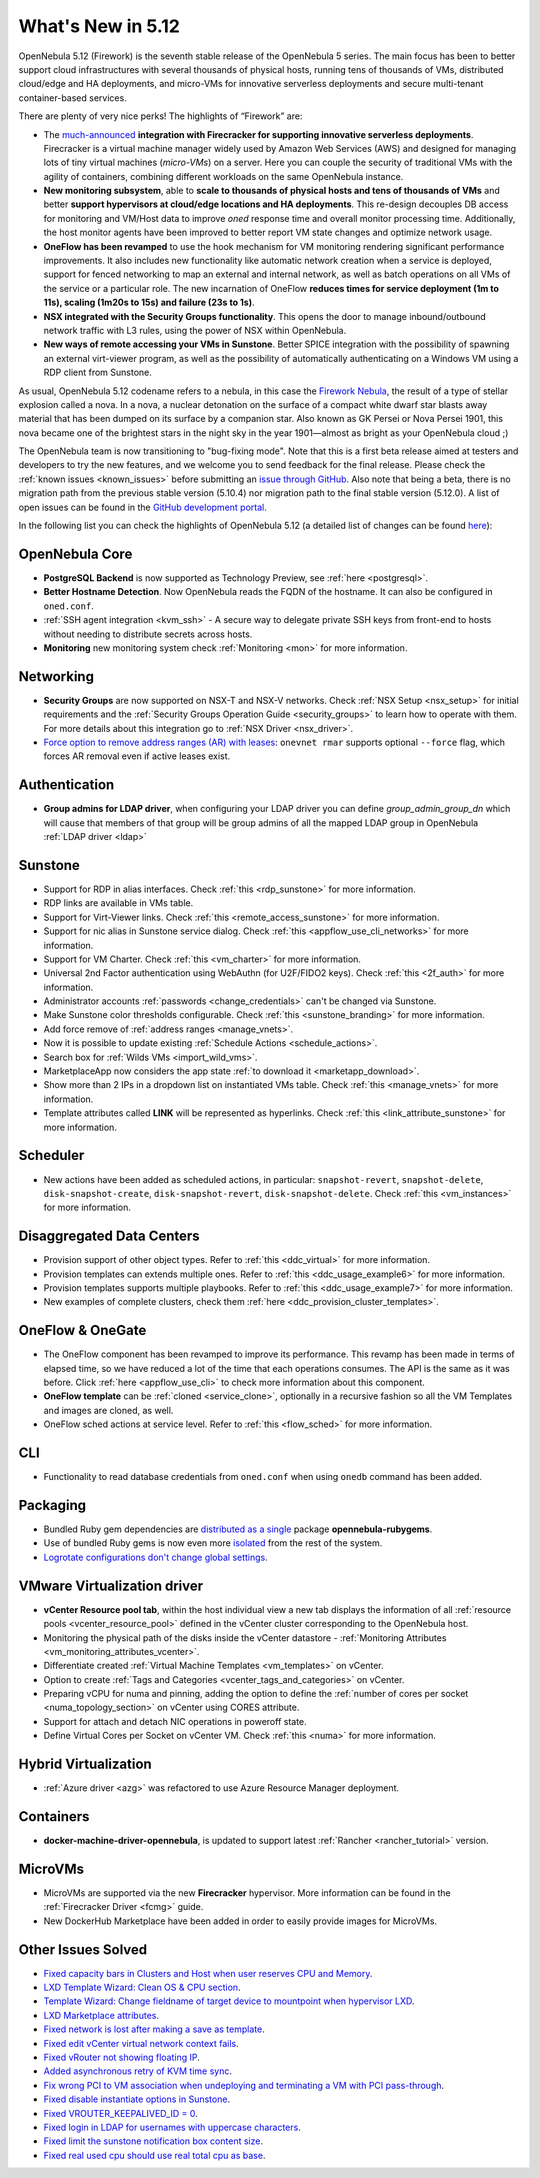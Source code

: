 .. _whats_new:

================================================================================
What's New in 5.12
================================================================================

..
   Conform to the following format for new features.
   Big/important features follow this structure
   - **<feature title>**: <one-to-two line description>, :ref:`<link to docs>`
   Minor features are added in a separate block in each section as:
   - `<one-to-two line description <http://github.com/OpenNebula/one/issues/#>`__.

..

OpenNebula 5.12 (Firework) is the seventh stable release of the OpenNebula 5 series. The main focus has been to better support cloud infrastructures with several thousands of physical hosts, running tens of thousands of VMs, distributed cloud/edge and HA deployments, and micro-VMs for innovative serverless deployments and secure multi-tenant container-based services.

There are plenty of very nice perks! The highlights of “Firework” are:

- The `much-announced <https://opennebula.io/opennebula-firecracker-building-the-future-of-on-premises-serverless-computing/>`__ **integration with Firecracker for supporting innovative serverless deployments**. Firecracker is a virtual machine manager widely used by Amazon Web Services (AWS) and designed for managing lots of tiny virtual machines (*micro-VMs*) on a server. Here you can couple the security of traditional VMs with the agility of containers, combining different workloads on the same OpenNebula instance.

- **New monitoring subsystem**, able to **scale to thousands of physical hosts and tens of thousands of VMs** and better **support hypervisors at cloud/edge locations and HA deployments**. This re-design decouples DB access for monitoring and VM/Host data to improve *oned* response time and overall monitor processing time. Additionally, the host monitor agents have been improved to better report VM state changes and optimize network usage.

- **OneFlow has been revamped** to use the hook mechanism for VM monitoring rendering significant performance improvements. It also includes new functionality like automatic network creation when a service is deployed, support for fenced networking to map an external and internal network, as well as batch operations on all VMs of the service or a particular role. The new incarnation of OneFlow **reduces times for service deployment (1m to 11s), scaling (1m20s to 15s) and failure (23s to 1s)**.

- **NSX integrated with the Security Groups functionality**. This opens the door to manage inbound/outbound network traffic with L3 rules, using the power of NSX within OpenNebula.

- **New ways of remote accessing your VMs in Sunstone**. Better SPICE integration with the possibility of spawning an external virt-viewer program, as well as the possibility of automatically authenticating on a Windows VM using a RDP client from Sunstone.

.. image:: /images/virt-viewer-example.png
    :width: 90%
    :align: center

As usual, OpenNebula 5.12 codename refers to a nebula, in this case the `Firework Nebula <https://opennebula.io/the-firework-nebula/>`__, the result of a type of stellar explosion called a nova. In a nova, a nuclear detonation on the surface of a compact white dwarf star blasts away material that has been dumped on its surface by a companion star. Also known as GK Persei or Nova Persei 1901, this nova became one of the brightest stars in the night sky in the year 1901—almost as bright as your OpenNebula cloud ;)

The OpenNebula team is now transitioning to "bug-fixing mode". Note that this is a first beta release aimed at testers and developers to try the new features, and we welcome you to send feedback for the final release. Please check the :ref:`known issues <known_issues>` before submitting an `issue through GitHub <https://github.com/OpenNebula/one/issues/new?template=bug_report.md>`__. Also note that being a beta, there is no migration path from the previous stable version (5.10.4) nor migration path to the final stable version (5.12.0). A list of open issues can be found in the `GitHub development portal <https://github.com/OpenNebula/one/milestone/28>`__.

In the following list you can check the highlights of OpenNebula 5.12 (a detailed list of changes can be found `here <https://github.com/OpenNebula/one/milestone/28?closed=1>`__):

OpenNebula Core
================================================================================

- **PostgreSQL Backend** is now supported as Technology Preview, see :ref:`here <postgresql>`.
- **Better Hostname Detection**. Now OpenNebula reads the FQDN of the hostname. It can also be configured in ``oned.conf``.
- :ref:`SSH agent integration <kvm_ssh>` - A secure way to delegate private SSH keys from front-end to hosts without needing to distribute secrets across hosts.
- **Monitoring** new monitoring system check :ref:`Monitoring <mon>` for more information.

Networking
================================================================================
- **Security Groups** are now supported on NSX-T and NSX-V networks. Check :ref:`NSX Setup <nsx_setup>` for initial requirements and the :ref:`Security Groups Operation Guide <security_groups>` to learn how to operate with them. For more details about this integration go to :ref:`NSX Driver <nsx_driver>`.
- `Force option to remove address ranges (AR) with leases <https://github.com/OpenNebula/one/issues/4132>`__: ``onevnet rmar`` supports optional ``--force`` flag, which forces AR removal even if active leases exist.


Authentication
================================================================================

- **Group admins for LDAP driver**, when configuring your LDAP driver you can define *group_admin_group_dn* which will cause that members of that group will be group admins of all the mapped LDAP group in OpenNebula :ref:`LDAP driver <ldap>`


Sunstone
================================================================================

- Support for RDP in alias interfaces. Check :ref:`this <rdp_sunstone>` for more information.
- RDP links are available in VMs table.
- Support for Virt-Viewer links. Check :ref:`this <remote_access_sunstone>` for more information.
- Support for nic alias in Sunstone service dialog. Check :ref:`this <appflow_use_cli_networks>` for more information.
- Support for VM Charter. Check :ref:`this <vm_charter>` for more information.
- Universal 2nd Factor authentication using WebAuthn (for U2F/FIDO2 keys). Check :ref:`this <2f_auth>` for more information.
- Administrator accounts :ref:`passwords <change_credentials>` can't be changed via Sunstone.
- Make Sunstone color thresholds configurable. Check :ref:`this <sunstone_branding>` for more information.
- Add force remove of :ref:`address ranges <manage_vnets>`.
- Now it is possible to update existing :ref:`Schedule Actions <schedule_actions>`.
- Search box for :ref:`Wilds VMs <import_wild_vms>`.
- MarketplaceApp now considers the app state :ref:`to download it <marketapp_download>`.
- Show more than 2 IPs in a dropdown list on instantiated VMs table. Check :ref:`this <manage_vnets>` for more information.
- Template attributes called **LINK** will be represented as hyperlinks. Check :ref:`this <link_attribute_sunstone>` for more information.

Scheduler
================================================================================

- New actions have been added as scheduled actions, in particular: ``snapshot-revert``, ``snapshot-delete``, ``disk-snapshot-create``, ``disk-snapshot-revert``, ``disk-snapshot-delete``. Check :ref:`this <vm_instances>` for more information.

Disaggregated Data Centers
================================================================================
- Provision support of other object types. Refer to :ref:`this <ddc_virtual>` for more information.
- Provision templates can extends multiple ones. Refer to :ref:`this <ddc_usage_example6>` for more information.
- Provision templates supports multiple playbooks. Refer to :ref:`this <ddc_usage_example7>` for more information.
- New examples of complete clusters, check them :ref:`here <ddc_provision_cluster_templates>`.

OneFlow & OneGate
===============================================================================
- The OneFlow component has been revamped to improve its performance. This revamp has been made in terms of elapsed time, so we have reduced a lot of the time that each operations consumes. The API is the same as it was before. Click :ref:`here <appflow_use_cli>` to check more information about this component.
- **OneFlow template** can be :ref:`cloned <service_clone>`, optionally in a recursive fashion so all the VM Templates and images are cloned, as well.
- OneFlow sched actions at service level. Refer to :ref:`this <flow_sched>` for more information.

CLI
================================================================================
- Functionality to read database credentials from ``oned.conf`` when using ``onedb`` command has been added.

Packaging
================================================================================
- Bundled Ruby gem dependencies are `distributed as a single <https://github.com/OpenNebula/packages/issues/141>`_ package **opennebula-rubygems**.
- Use of bundled Ruby gems is now even more `isolated <https://github.com/OpenNebula/one/issues/4304>`_ from the rest of the system.
- `Logrotate configurations don't change global settings <https://github.com/OpenNebula/one/issues/4557>`_.

VMware Virtualization driver
===============================================================================
- **vCenter Resource pool tab**, within the host individual view a new tab displays the information of all :ref:`resource pools <vcenter_resource_pool>` defined in the vCenter cluster corresponding to the OpenNebula host.
- Monitoring the physical path of the disks inside the vCenter datastore - :ref:`Monitoring Attributes <vm_monitoring_attributes_vcenter>`.
- Differentiate created :ref:`Virtual Machine Templates <vm_templates>` on vCenter.
- Option to create :ref:`Tags and Categories <vcenter_tags_and_categories>` on vCenter.
- Preparing vCPU for numa and pinning, adding the option to define the :ref:`number of cores per socket <numa_topology_section>` on vCenter using CORES attribute.
- Support for attach and detach NIC operations in poweroff state.
- Define Virtual Cores per Socket on vCenter VM. Check :ref:`this <numa>` for more information.

Hybrid Virtualization
================================================================================
- :ref:`Azure driver <azg>` was refactored to use Azure Resource Manager deployment.

Containers
==========

- **docker-machine-driver-opennebula**, is updated to support latest :ref:`Rancher <rancher_tutorial>` version.

MicroVMs
========

- MicroVMs are supported via the new **Firecracker** hypervisor. More information can be found in the :ref:`Firecracker Driver <fcmg>` guide.
- New DockerHub Marketplace have been added in order to easily provide images for MicroVMs.

Other Issues Solved
================================================================================
- `Fixed capacity bars in Clusters and Host when user reserves CPU and Memory <https://github.com/OpenNebula/one/issues/4256>`_.
- `LXD Template Wizard: Clean OS & CPU section <https://github.com/OpenNebula/one/issues/3025>`_.
- `Template Wizard: Change fieldname of target device to mountpoint when hypervisor LXD <https://github.com/OpenNebula/one/issues/3024>`_.
- `LXD Marketplace attributes <https://github.com/OpenNebula/one/issues/3059>`_.
- `Fixed network is lost after making a save as template <https://github.com/OpenNebula/one/issues/4284>`_.
- `Fixed edit vCenter virtual network context fails <https://github.com/OpenNebula/one/issues/3675>`_.
- `Fixed vRouter not showing floating IP <https://github.com/OpenNebula/one/issues/4147>`_.
- `Added asynchronous retry of KVM time sync <https://github.com/OpenNebula/one/issues/4508>`_.
- `Fix wrong PCI to VM association when undeploying and terminating a VM with PCI pass-through <https://github.com/OpenNebula/one/issues/3964>`__.
- `Fixed disable instantiate options in Sunstone <https://github.com/OpenNebula/one/issues/3604>`_.
- `Fixed VROUTER_KEEPALIVED_ID = 0 <https://github.com/OpenNebula/one/issues/4220>`_.
- `Fixed login in LDAP for usernames with uppercase characters <https://github.com/OpenNebula/one/issues/4111>`_.
- `Fixed limit the sunstone notification box content size <https://github.com/OpenNebula/one/issues/2126>`_.
- `Fixed real used cpu should use real total cpu as base <https://github.com/OpenNebula/one/issues/1756>`_.
